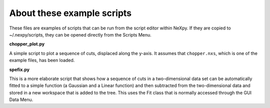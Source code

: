 .. restructured text format

---------------------------
About these example scripts
---------------------------

These files are examples of scripts that can be run from the script editor
within NeXpy. If they are copied to ~/.nexpy/scripts, they can be opened 
directly from the Scripts Menu.

**chopper_plot.py**

A simple script to plot a sequence of cuts, displaced along the y-axis. It
assumes that ``chopper.nxs``, which is one of the example files, has been 
loaded.

**spefix.py**

This is a more elaborate script that shows how a sequence of cuts in a 
two-dimensional data set can be automatically fitted to a simple function (a
Gaussian and a Linear function) and then subtracted from the two-dimensional
data and stored in a new workspace that is added to the tree. This uses the 
Fit class that is normally accessed through the GUI Data Menu.

